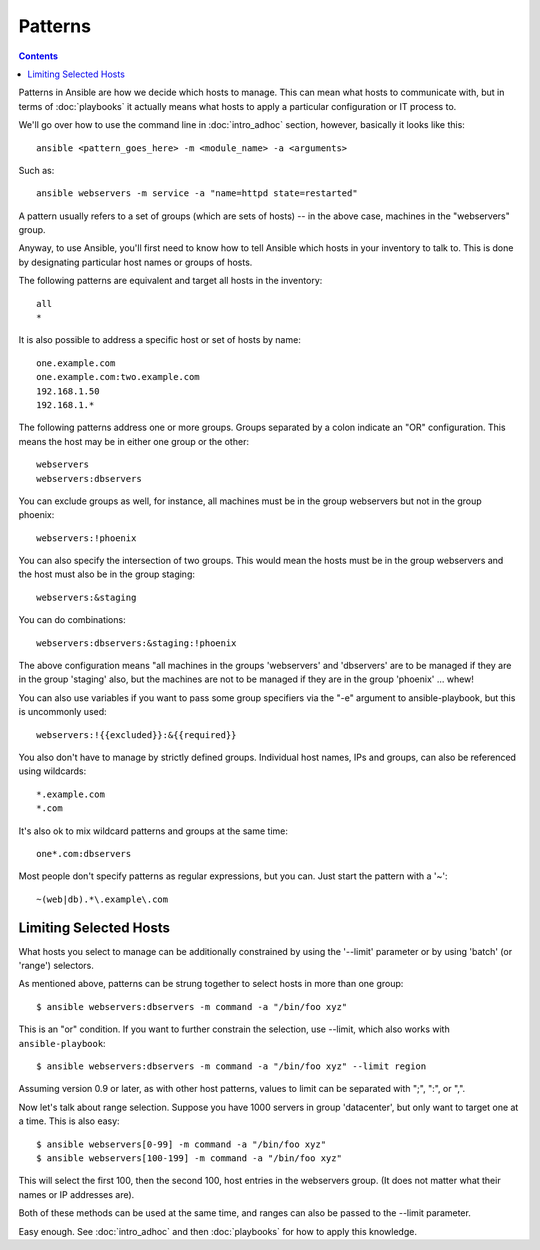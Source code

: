 Patterns
++++++++

.. contents::
   :depth: 2

Patterns in Ansible are how we decide which hosts to manage.  This can mean what hosts to communicate with, but in terms
of :doc:`playbooks` it actually means what hosts to apply a particular configuration or IT process to.

We'll go over how to use the command line in :doc:`intro_adhoc` section, however, basically it looks like this::

    ansible <pattern_goes_here> -m <module_name> -a <arguments>

Such as::

    ansible webservers -m service -a "name=httpd state=restarted"

A pattern usually refers to a set of groups (which are sets of hosts) -- in the above case, machines in the "webservers" group.

Anyway, to use Ansible, you'll first need to know how to tell Ansible which hosts in your inventory to talk to.
This is done by designating particular host names or groups of hosts.

The following patterns are equivalent and target all hosts in the inventory::

    all
    *

It is also possible to address a specific host or set of hosts by name::

    one.example.com
    one.example.com:two.example.com
    192.168.1.50
    192.168.1.*

The following patterns address one or more groups.  Groups separated by a colon indicate an "OR" configuration.
This means the host may be in either one group or the other::

    webservers
    webservers:dbservers

You can exclude groups as well, for instance, all machines must be in the group webservers but not in the group phoenix::

    webservers:!phoenix

You can also specify the intersection of two groups.  This would mean the hosts must be in the group webservers and
the host must also be in the group staging::

    webservers:&staging

You can do combinations::

    webservers:dbservers:&staging:!phoenix

The above configuration means "all machines in the groups 'webservers' and 'dbservers' are to be managed if they are in
the group 'staging' also, but the machines are not to be managed if they are in the group 'phoenix' ... whew!

You can also use variables if you want to pass some group specifiers via the "-e" argument to ansible-playbook, but this
is uncommonly used::

    webservers:!{{excluded}}:&{{required}}

You also don't have to manage by strictly defined groups.  Individual host names, IPs and groups, can also be referenced using
wildcards::

    *.example.com
    *.com

It's also ok to mix wildcard patterns and groups at the same time::

    one*.com:dbservers

Most people don't specify patterns as regular expressions, but you can.  Just start the pattern with a '~'::

    ~(web|db).*\.example\.com

Limiting Selected Hosts
```````````````````````

What hosts you select to manage can be additionally constrained by using the '--limit' parameter or
by using 'batch' (or 'range') selectors.

As mentioned above, patterns can be strung together to select hosts in more than one group::

    $ ansible webservers:dbservers -m command -a "/bin/foo xyz"

This is an "or" condition.  If you want to further constrain the selection, use --limit, which
also works with ``ansible-playbook``::

    $ ansible webservers:dbservers -m command -a "/bin/foo xyz" --limit region

Assuming version 0.9 or later, as with other host patterns, values to limit can be separated with ";", ":", or ",".

Now let's talk about range selection.   Suppose you have 1000 servers in group 'datacenter', but only want to target one at a time.  This is also easy::

    $ ansible webservers[0-99] -m command -a "/bin/foo xyz"
    $ ansible webservers[100-199] -m command -a "/bin/foo xyz"

This will select the first 100, then the second 100, host entries in the webservers group.  (It does not matter
what their names or IP addresses are).

Both of these methods can be used at the same time, and ranges can also be passed to the --limit parameter.

Easy enough.  See :doc:`intro_adhoc` and then :doc:`playbooks` for how to apply this knowledge.

.. seealso::

   :doc:`intro_adhoc`
       Examples of basic commands
   :doc:`playbooks`
       Learning ansible's configuration management language
   `Mailing List <http://groups.google.com/group/ansible-project>`_
       Questions? Help? Ideas?  Stop by the list on Google Groups
   `irc.freenode.net <http://irc.freenode.net>`_
       #ansible IRC chat channel

